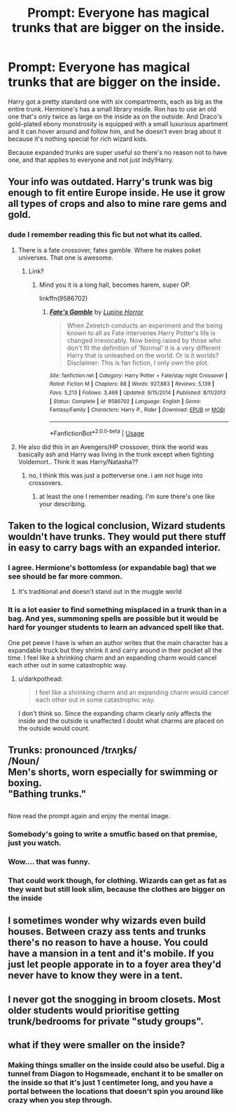 #+TITLE: Prompt: Everyone has magical trunks that are bigger on the inside.

* Prompt: Everyone has magical trunks that are bigger on the inside.
:PROPERTIES:
:Author: 15_Redstones
:Score: 82
:DateUnix: 1579861326.0
:DateShort: 2020-Jan-24
:FlairText: Prompt
:END:
Harry got a pretty standard one with six compartments, each as big as the entire trunk. Hermione's has a small library inside. Ron has to use an old one that's only twice as large on the inside as on the outside. And Draco's gold-plated ebony monstrosity is equipped with a small luxurious apartment and it can hover around and follow him, and he doesn't even brag about it because it's nothing special for rich wizard kids.

Because expanded trunks are super useful so there's no reason not to have one, and that applies to everyone and not just indy!Harry.


** Your info was outdated. Harry's trunk was big enough to fit entire Europe inside. He use it grow all types of crops and also to mine rare gems and gold.
:PROPERTIES:
:Author: kprasad13
:Score: 63
:DateUnix: 1579864582.0
:DateShort: 2020-Jan-24
:END:

*** dude I remember reading this fic but not what its called.
:PROPERTIES:
:Author: merebear0412
:Score: 9
:DateUnix: 1579897595.0
:DateShort: 2020-Jan-24
:END:

**** There is a fate crossover, fates gamble. Where he makes poket universes. That one is awesome.
:PROPERTIES:
:Author: aslightnerd
:Score: 6
:DateUnix: 1579903651.0
:DateShort: 2020-Jan-25
:END:

***** Link?
:PROPERTIES:
:Author: Duwang69
:Score: 3
:DateUnix: 1579904452.0
:DateShort: 2020-Jan-25
:END:

****** Mind you it is a long hall, becomes harem, super OP.

linkffn(9586702)
:PROPERTIES:
:Author: aslightnerd
:Score: 3
:DateUnix: 1579904921.0
:DateShort: 2020-Jan-25
:END:

******* [[https://www.fanfiction.net/s/9586702/1/][*/Fate's Gamble/*]] by [[https://www.fanfiction.net/u/4199791/Lupine-Horror][/Lupine Horror/]]

#+begin_quote
  When Zelretch conducts an experiment and the being known to all as Fate intervenes Harry Potter's life is changed irrevocably. Now being raised by those who don't fit the definition of 'Normal' it is a very different Harry that is unleashed on the world. Or is it worlds? Disclaimer: This is fan fiction, I only own the plot.
#+end_quote

^{/Site/:} ^{fanfiction.net} ^{*|*} ^{/Category/:} ^{Harry} ^{Potter} ^{+} ^{Fate/stay} ^{night} ^{Crossover} ^{*|*} ^{/Rated/:} ^{Fiction} ^{M} ^{*|*} ^{/Chapters/:} ^{88} ^{*|*} ^{/Words/:} ^{927,883} ^{*|*} ^{/Reviews/:} ^{5,139} ^{*|*} ^{/Favs/:} ^{5,213} ^{*|*} ^{/Follows/:} ^{3,468} ^{*|*} ^{/Updated/:} ^{9/15/2014} ^{*|*} ^{/Published/:} ^{8/11/2013} ^{*|*} ^{/Status/:} ^{Complete} ^{*|*} ^{/id/:} ^{9586702} ^{*|*} ^{/Language/:} ^{English} ^{*|*} ^{/Genre/:} ^{Fantasy/Family} ^{*|*} ^{/Characters/:} ^{Harry} ^{P.,} ^{Rider} ^{*|*} ^{/Download/:} ^{[[http://www.ff2ebook.com/old/ffn-bot/index.php?id=9586702&source=ff&filetype=epub][EPUB]]} ^{or} ^{[[http://www.ff2ebook.com/old/ffn-bot/index.php?id=9586702&source=ff&filetype=mobi][MOBI]]}

--------------

*FanfictionBot*^{2.0.0-beta} | [[https://github.com/tusing/reddit-ffn-bot/wiki/Usage][Usage]]
:PROPERTIES:
:Author: FanfictionBot
:Score: 2
:DateUnix: 1579904958.0
:DateShort: 2020-Jan-25
:END:


**** He also did this in an Avengers/HP crossover, think the world was basically ash and Harry was living in the trunk except when fighting Voldemort.. Think it was Harry/Natasha??
:PROPERTIES:
:Author: snidget351
:Score: 2
:DateUnix: 1580072238.0
:DateShort: 2020-Jan-27
:END:

***** no, I think this was just a potterverse one. i am not huge into crossovers.
:PROPERTIES:
:Author: merebear0412
:Score: 1
:DateUnix: 1580076060.0
:DateShort: 2020-Jan-27
:END:

****** at least the one I remember reading. I'm sure there's one like your describing.
:PROPERTIES:
:Author: merebear0412
:Score: 1
:DateUnix: 1580076088.0
:DateShort: 2020-Jan-27
:END:


** Taken to the logical conclusion, Wizard students wouldn't have trunks. They would put there stuff in easy to carry bags with an expanded interior.
:PROPERTIES:
:Author: erotic-toaster
:Score: 13
:DateUnix: 1579889443.0
:DateShort: 2020-Jan-24
:END:

*** I agree. Hermione's bottomless (or expandable bag) that we see should be far more common.
:PROPERTIES:
:Author: PFKMan23
:Score: 9
:DateUnix: 1579893297.0
:DateShort: 2020-Jan-24
:END:

**** It's traditional and doesn't stand out in the muggle world
:PROPERTIES:
:Author: Kingslayer629736
:Score: 2
:DateUnix: 1579897928.0
:DateShort: 2020-Jan-25
:END:


*** It is a lot easier to find something misplaced in a trunk than in a bag. And yes, summoning spells are possible but it would be hard for younger students to learn an advanced spell like that.

One pet peeve I have is when an author writes that the main character has a expandable truck but they shrink it and carry around in their pocket all the time. I feel like a shrinking charm and an expanding charm would cancel each other out in some catastrophic way.
:PROPERTIES:
:Author: jera3
:Score: 5
:DateUnix: 1579902049.0
:DateShort: 2020-Jan-25
:END:

**** u/darkpothead:
#+begin_quote
  I feel like a shrinking charm and an expanding charm would cancel each other out in some catastrophic way.
#+end_quote

I don't think so. Since the expanding charm clearly only affects the inside and the outside is unaffected I doubt what charms are placed on the outside would count.
:PROPERTIES:
:Author: darkpothead
:Score: 4
:DateUnix: 1579902499.0
:DateShort: 2020-Jan-25
:END:


** Trunks: pronounced /trʌŋks/\\
/Noun/\\
Men's shorts, worn especially for swimming or boxing.\\
"Bathing trunks."

** 
   :PROPERTIES:
   :CUSTOM_ID: section
   :END:
Now read the prompt again and enjoy the mental image.
:PROPERTIES:
:Author: Avaday_Daydream
:Score: 23
:DateUnix: 1579866892.0
:DateShort: 2020-Jan-24
:END:

*** Somebody's going to write a smutfic based on that premise, just you watch.
:PROPERTIES:
:Author: wille179
:Score: 13
:DateUnix: 1579877988.0
:DateShort: 2020-Jan-24
:END:


*** Wow.... that was funny.
:PROPERTIES:
:Author: thepotatobitchh
:Score: 5
:DateUnix: 1579871183.0
:DateShort: 2020-Jan-24
:END:


*** That could work though, for clothing. Wizards can get as fat as they want but still look slim, because the clothes are bigger on the inside
:PROPERTIES:
:Author: Tsorovar
:Score: 2
:DateUnix: 1579936163.0
:DateShort: 2020-Jan-25
:END:


** I sometimes wonder why wizards even build houses. Between crazy ass tents and trunks there's no reason to have a house. You could have a mansion in a tent and it's mobile. If you just let people apporate in to a foyer area they'd never have to know they were in a tent.
:PROPERTIES:
:Author: nounusednames
:Score: 3
:DateUnix: 1579928879.0
:DateShort: 2020-Jan-25
:END:


** I never got the snogging in broom closets. Most older students would prioritise getting trunk/bedrooms for private "study groups".
:PROPERTIES:
:Author: Redditforgoit
:Score: 2
:DateUnix: 1579913766.0
:DateShort: 2020-Jan-25
:END:


** what if they were smaller on the inside?
:PROPERTIES:
:Author: Lord_Anarchy
:Score: 2
:DateUnix: 1579931316.0
:DateShort: 2020-Jan-25
:END:

*** Making things smaller on the inside could also be useful. Dig a tunnel from Diagon to Hogsmeade, enchant it to be smaller on the inside so that it's just 1 centimeter long, and you have a portal between the locations that doesn't spin you around like crazy when you step through.
:PROPERTIES:
:Author: 15_Redstones
:Score: 2
:DateUnix: 1579932476.0
:DateShort: 2020-Jan-25
:END:
